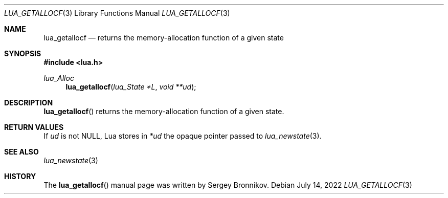 .Dd $Mdocdate: July 14 2022 $
.Dt LUA_GETALLOCF 3
.Os
.Sh NAME
.Nm lua_getallocf
.Nd returns the memory-allocation function of a given state
.Sh SYNOPSIS
.In lua.h
.Ft lua_Alloc
.Fn lua_getallocf "lua_State *L" "void **ud"
.Sh DESCRIPTION
.Fn lua_getallocf
returns the memory-allocation function of a given state.
.Sh RETURN VALUES
If
.Fa ud
is not
.Dv NULL ,
Lua stores in
.Fa *ud
the opaque pointer passed to
.Xr lua_newstate 3 .
.Sh SEE ALSO
.Xr lua_newstate 3
.Sh HISTORY
The
.Fn lua_getallocf
manual page was written by Sergey Bronnikov.
